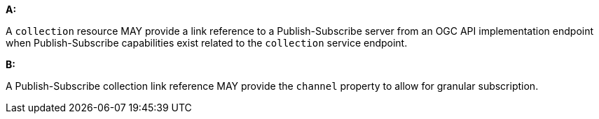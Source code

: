 [[per_pubsub_links]]

[permission,type="general",id="/per/pubsub/links", label="/per/pubsub/links"]
====

*A:*

A `collection` resource MAY provide a link reference to a Publish-Subscribe server from an OGC API implementation endpoint when Publish-Subscribe capabilities exist related to the `collection` service endpoint.

*B:*

A Publish-Subscribe collection link reference MAY provide the `+channel+` property to allow for granular subscription.

====
